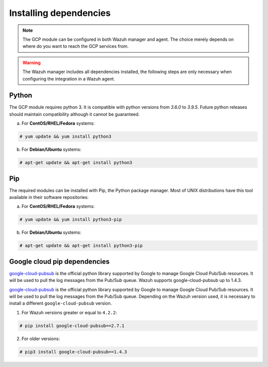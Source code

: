 .. Copyright (C) 2021 Wazuh, Inc.

.. _gcp_dependencies:

Installing dependencies
=======================

.. note::
  The GCP module can be configured in both Wazuh manager and agent. The choice merely depends on where do you want to reach the GCP services from.

.. warning::
  The Wazuh manager includes all dependencies installed, the following steps are only necessary when configuring the integration in a Wazuh agent.


Python
------

The GCP module requires python 3. It is compatible with python versions from `3.6.0` to `3.9.5`.  Future python releases should maintain compatibility although it cannot be guaranteed.

a) For **CentOS/RHEL/Fedora** systems:

.. code-block:: console

  # yum update && yum install python3

b) For **Debian/Ubuntu** systems:

.. code-block:: console

  # apt-get update && apt-get install python3


Pip
---

The required modules can be installed with Pip, the Python package manager. Most of UNIX distributions have this tool available in their software repositories:

a) For **CentOS/RHEL/Fedora** systems:

.. code-block:: console

  # yum update && yum install python3-pip


b) For **Debian/Ubuntu** systems:

.. code-block:: console

  # apt-get update && apt-get install python3-pip


Google cloud pip dependencies
-----------------------------

`google-cloud-pubsub <https://pypi.org/project/google-cloud-pubsub//>`_ is the official python library supported by Google to manage Google Cloud Pub/Sub resources. It will be used to pull the log messages from the Pub/Sub queue. Wazuh supports google-cloud-pubsub up to 1.4.3.

`google-cloud-pubsub <https://pypi.org/project/google-cloud-pubsub//>`_ is the official python library supported by Google to manage Google Cloud Pub/Sub resources. It will be used to pull the log messages from the Pub/Sub queue. Depending on the Wazuh version used, it is necessary to install a different ``google-cloud-pubsub`` version.

1. For Wazuh versions greater or equal to ``4.2.2``:

.. code-block:: console

  # pip install google-cloud-pubsub==2.7.1

2. For older versions:

.. code-block:: console

  # pip3 install google-cloud-pubsub==1.4.3
